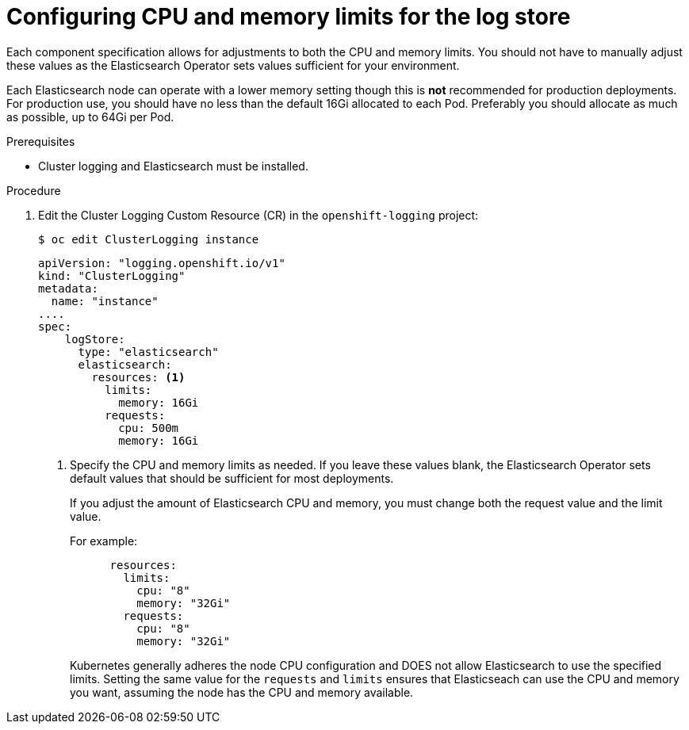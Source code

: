 // Module included in the following assemblies:
//
// * logging/cluster-logging-elasticsearch.adoc

[id="cluster-logging-logstore-limits_{context}"]
= Configuring CPU and memory limits for the log store 

Each component specification allows for adjustments to both the CPU and memory limits.
You should not have to manually adjust these values as the Elasticsearch
Operator sets values sufficient for your environment.

Each Elasticsearch node can operate with a lower memory setting though this is *not* recommended for production deployments. 
For production use, you should have no less than the default 16Gi allocated to each Pod. Preferably you should allocate as much as possible, up to 64Gi per Pod.

.Prerequisites

* Cluster logging and Elasticsearch must be installed.

.Procedure

. Edit the Cluster Logging Custom Resource (CR) in the `openshift-logging` project:
+
[source,terminal]
----
$ oc edit ClusterLogging instance
----
+
[source,yaml]
----
apiVersion: "logging.openshift.io/v1"
kind: "ClusterLogging"
metadata:
  name: "instance"
....
spec:
    logStore:
      type: "elasticsearch"
      elasticsearch:
        resources: <1>
          limits:
            memory: 16Gi
          requests:
            cpu: 500m
            memory: 16Gi
----
<1> Specify the CPU and memory limits as needed. If you leave these values blank,
the Elasticsearch Operator sets default values that should be sufficient for most deployments.
+
If you adjust the amount of Elasticsearch CPU and memory, you must change both the request value and the limit value. 
+
For example:
+
[source,yaml]
----
      resources:
        limits:
          cpu: "8"
          memory: "32Gi"
        requests:
          cpu: "8"
          memory: "32Gi"
----
+
Kubernetes generally adheres the node CPU configuration and DOES not allow Elasticsearch to use the specified limits. 
Setting the same value for the `requests` and `limits` ensures that Elasticseach can use the CPU and memory you want, assuming the node has the CPU and memory available. 

